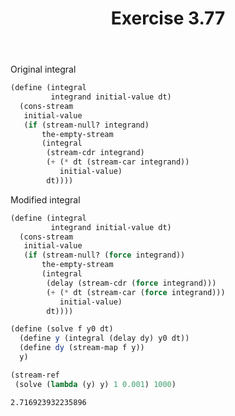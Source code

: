 #+Title: Exercise 3.77

Original integral
#+BEGIN_SRC scheme :eval no
  (define (integral
           integrand initial-value dt)
    (cons-stream 
     initial-value
     (if (stream-null? integrand)
         the-empty-stream
         (integral 
          (stream-cdr integrand)
          (+ (* dt (stream-car integrand))
             initial-value)
          dt))))
#+END_SRC

#+BEGIN_SRC scheme :session 3-77 :exports none
  (add-to-load-path (dirname "./"))

  (use-modules (custom-module stream))
#+END_SRC

#+RESULTS:

Modified integral
#+BEGIN_SRC scheme :session 3-77 :exports both
  (define (integral
           integrand initial-value dt)
    (cons-stream
     initial-value
     (if (stream-null? (force integrand))
         the-empty-stream
         (integral
          (delay (stream-cdr (force integrand)))
          (+ (* dt (stream-car (force integrand)))
             initial-value)
          dt))))

  (define (solve f y0 dt)
    (define y (integral (delay dy) y0 dt))
    (define dy (stream-map f y))
    y)

  (stream-ref 
   (solve (lambda (y) y) 1 0.001) 1000)
#+END_SRC

#+RESULTS:
: 2.716923932235896

